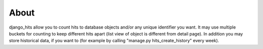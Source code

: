 About
=====

django_hits allow you to count hits to database objects and/or any unique identifier you want. It may
use multiple buckets for counting to keep different hits apart (list view of object is different from
detail page). In addition you may store historical data, if you want to (for example by calling "manage.py
hits_create_history" every week).
